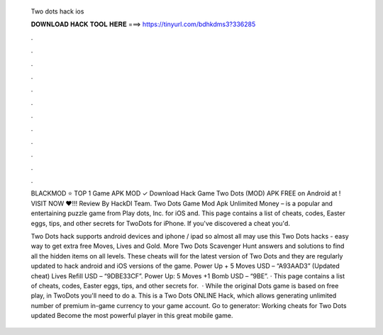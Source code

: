   Two dots hack ios
  
  
  
  𝐃𝐎𝐖𝐍𝐋𝐎𝐀𝐃 𝐇𝐀𝐂𝐊 𝐓𝐎𝐎𝐋 𝐇𝐄𝐑𝐄 ===> https://tinyurl.com/bdhkdms3?336285
  
  
  
  .
  
  
  
  .
  
  
  
  .
  
  
  
  .
  
  
  
  .
  
  
  
  .
  
  
  
  .
  
  
  
  .
  
  
  
  .
  
  
  
  .
  
  
  
  .
  
  
  
  .
  
  BLACKMOD ⭐ TOP 1 Game APK MOD ✓ Download Hack Game Two Dots (MOD) APK FREE on Android at ! VISIT NOW ❤️!!! Review By HackDl Team. Two Dots Game Mod Apk Unlimited Money – is a popular and entertaining puzzle game from Play dots, Inc. for iOS and. This page contains a list of cheats, codes, Easter eggs, tips, and other secrets for TwoDots for iPhone. If you've discovered a cheat you'd.
  
  Two Dots hack supports android devices and iphone / ipad so almost all may use this Two Dots hacks - easy way to get extra free Moves, Lives and Gold. More Two Dots Scavenger Hunt answers and solutions to find all the hidden items on all levels. These cheats will for the latest version of Two Dots and they are regularly updated to hack android and iOS versions of the game. Power Up + 5 Moves USD – “A93AAD3” (Updated cheat) Lives Refill USD – “9DBE33CF”. Power Up: 5 Moves +1 Bomb USD – “9BE”. · This page contains a list of cheats, codes, Easter eggs, tips, and other secrets for.  · While the original Dots game is based on free play, in TwoDots you'll need to do a. This is a Two Dots ONLINE Hack, which allows generating unlimited number of premium in-game currency to your game account. Go to generator:  Working cheats for Two Dots updated Become the most powerful player in this great mobile game.
